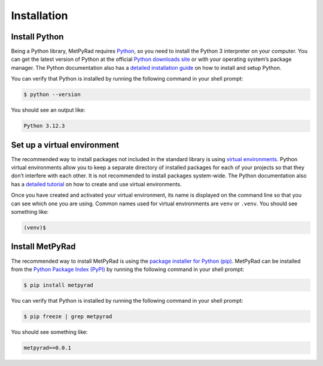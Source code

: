 Installation
============

Install Python
--------------

Being a Python library, MetPyRad requires `Python <https://www.python.org/>`_,
so you need to install the Python 3 interpreter on your computer.
You can get the latest version of Python at the official `Python downloads site <https://www.python.org/downloads/>`_
or with your operating system’s package manager.
The Python documentation also has a `detailed installation guide <https://docs.python.org/3/using/index.html>`_
on how to install and setup Python.

You can verify that Python is installed by running the following command in your shell prompt:

.. code-block:: console

    $ python --version

You should see an output like:

.. code-block:: console

    Python 3.12.3

Set up a virtual environment
----------------------------

The recommended way to install packages not included in the standard library is using
`virtual environments <https://docs.python.org/3/library/venv.html>`_.
Python virtual environments allow you to keep a separate directory of installed packages for each of your projects
so that they don’t interfere with each other.
It is not recommended to install packages system-wide.
The Python documentation also has a `detailed tutorial <https://docs.python.org/3/tutorial/venv.html>`_
on how to create and use virtual environments.

Once you have created and activated your virtual environment, its name is displayed on the command line
so that you can see which one you are using.
Common names used for virtual environments are ``venv`` or ``.venv``.
You should see something like:

.. code-block:: console

    (venv)$

Install MetPyRad
----------------

The recommended way to install MetPyRad is using the
`package installer for Python (pip) <https://docs.python.org/3/installing/index.html>`_.
MetPyRad can be installed from the `Python Package Index (PyPI) <https://pypi.org/project/metpyrad/>`_
by running the following command in your shell prompt:

.. code-block:: console

    $ pip install metpyrad

You can verify that Python is installed by running the following command in your shell prompt:

.. code-block:: console

    $ pip freeze | grep metpyrad

You should see something like:

.. code-block:: console

    metpyrad==0.0.1
